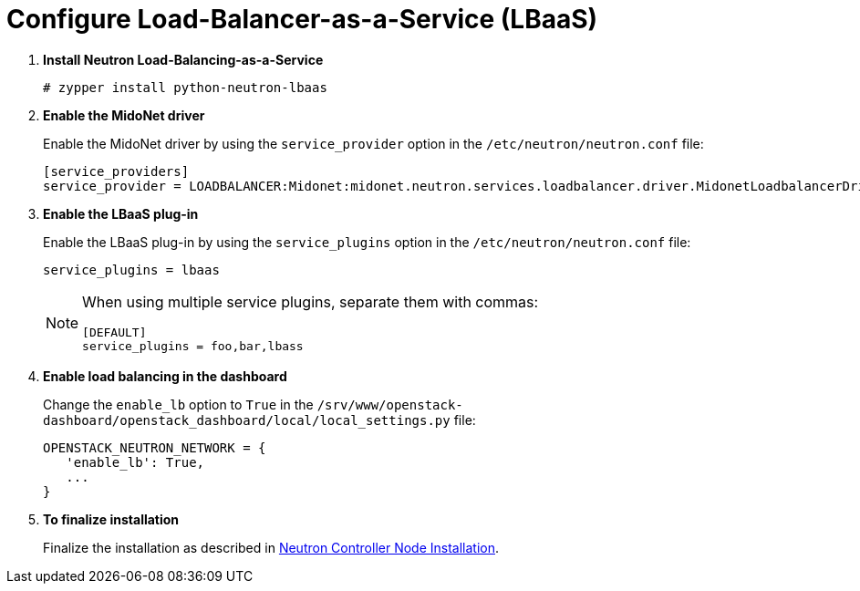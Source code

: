 [[configure_lbaas]]
= Configure Load-Balancer-as-a-Service (LBaaS)

. *Install Neutron Load-Balancing-as-a-Service*
+
====
[source]
----
# zypper install python-neutron-lbaas
----
====

. *Enable the MidoNet driver*
+
====
Enable the MidoNet driver by using the `service_provider` option in the
`/etc/neutron/neutron.conf` file:

[source]
----
[service_providers]
service_provider = LOADBALANCER:Midonet:midonet.neutron.services.loadbalancer.driver.MidonetLoadbalancerDriver:default
----
====

. *Enable the LBaaS plug-in*
+
====
Enable the LBaaS plug-in by using the `service_plugins` option in the
`/etc/neutron/neutron.conf` file:

[source]
----
service_plugins = lbaas
----

[NOTE]
=====
When using multiple service plugins, separate them with commas:

[source]
----
[DEFAULT]
service_plugins = foo,bar,lbass
----
=====
====

. *Enable load balancing in the dashboard*
+
====
Change the `enable_lb` option to `True` in the
`/srv/www/openstack-dashboard/openstack_dashboard/local/local_settings.py` file:

[source]
----
OPENSTACK_NEUTRON_NETWORK = {
   'enable_lb': True,
   ...
}
----
====

. *To finalize installation*
+
====
Finalize the installation as described in
xref:neutron_controller_node_installation_finalize[Neutron Controller Node Installation].
====

